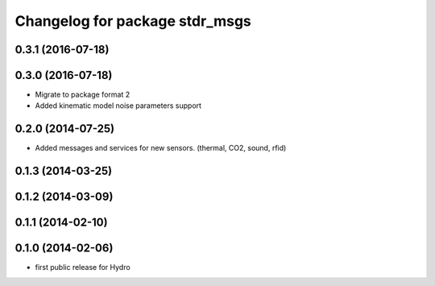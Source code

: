 ^^^^^^^^^^^^^^^^^^^^^^^^^^^^^^^
Changelog for package stdr_msgs
^^^^^^^^^^^^^^^^^^^^^^^^^^^^^^^

0.3.1 (2016-07-18)
------------------

0.3.0 (2016-07-18)
------------------
* Migrate to package format 2
* Added kinematic model noise parameters support

0.2.0 (2014-07-25)
------------------
* Added messages and services for new sensors. (thermal, CO2, sound, rfid)

0.1.3 (2014-03-25)
------------------

0.1.2 (2014-03-09)
------------------

0.1.1 (2014-02-10)
------------------

0.1.0 (2014-02-06)
------------------
* first public release for Hydro
